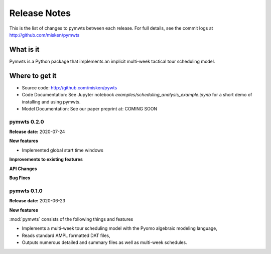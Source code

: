 
=============
Release Notes
=============

This is the list of changes to pymwts between each release. For full details,
see the commit logs at http://github.com/misken/pymwts

What is it
----------

Pymwts is a Python package that implements an implicit multi-week tactical tour scheduling model.


Where to get it
---------------

* Source code: http://github.com/misken/pywts
* Code Documentation: See Jupyter notebook `examples/scheduling_analysis_example.ipynb` for a short demo of installing and using pymwts.
* Model Documentation: See our paper preprint at: COMING SOON 


pymwts 0.2.0
===============

**Release date:** 2020-07-24

**New features**

* Implemented global start time windows

**Improvements to existing features**

**API Changes**

**Bug Fixes**

pymwts 0.1.0
===============

**Release date:** 2020-06-23

**New features**

:mod:`pymwts` consists of the following things and features

* Implements a multi-week tour scheduling model with the Pyomo algebraic modeling language,
* Reads standard AMPL formatted DAT files,
* Outputs numerous detailed and summary files as well as multi-week schedules.
